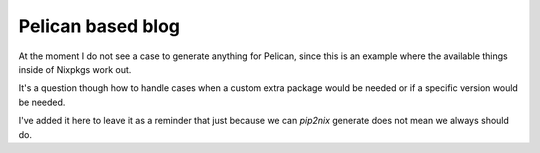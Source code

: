
====================
 Pelican based blog
====================

At the moment I do not see a case to generate anything for Pelican, since this
is an example where the available things inside of Nixpkgs work out.

It's a question though how to handle cases when a custom extra package would be
needed or if a specific version would be needed.

I've added it here to leave it as a reminder that just because we can `pip2nix`
generate does not mean we always should do.
